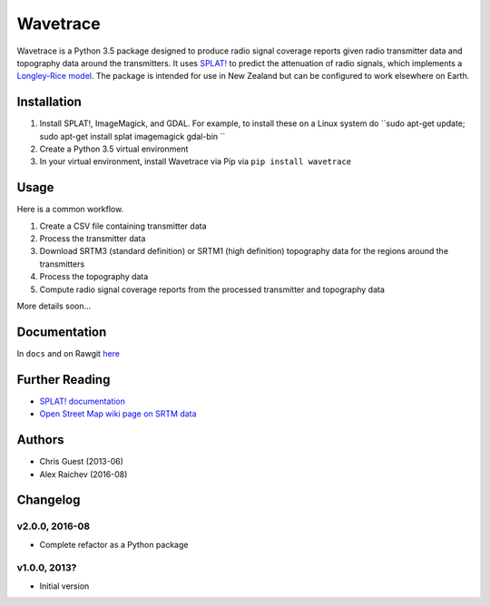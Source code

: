 Wavetrace
*************
Wavetrace is a Python 3.5 package designed to produce radio signal coverage reports given radio transmitter data and topography data around the transmitters.
It uses `SPLAT! <http://www.qsl.net/kd2bd/splat.html>`_ to predict the attenuation of radio signals, which implements a `Longley-Rice model <https://en.wikipedia.org/wiki/Longley%E2%80%93Rice_model>`_.
The package is intended for use in New Zealand but can be configured to work elsewhere on Earth. 
 

Installation
============
1. Install SPLAT!, ImageMagick, and GDAL. For example, to install these on a Linux system do ``sudo apt-get update; sudo apt-get install splat imagemagick gdal-bin ``
2. Create a Python 3.5 virtual environment
3. In your virtual environment, install Wavetrace via Pip via ``pip install wavetrace``


Usage
=========
Here is a common workflow.

#. Create a CSV file containing transmitter data
#. Process the transmitter data
#. Download SRTM3 (standard definition) or SRTM1 (high definition) topography data for the regions around the transmitters
#. Process the topography data
#. Compute radio signal coverage reports from the processed transmitter and topography data 

More details soon...


Documentation
==============
In ``docs`` and on Rawgit `here <https://rawgit.com/araichev/wavetrace/develop/docs/_build/singlehtml/index.html>`_


Further Reading
================
- `SPLAT! documentation <http://www.qsl.net/kd2bd/splat.pdf>`_
- `Open Street Map wiki page on SRTM data <https://wiki.openstreetmap.org/wiki/SRTM>`_


Authors
=======
- Chris Guest (2013-06)
- Alex Raichev (2016-08)


Changelog
==========

v2.0.0, 2016-08
----------------
- Complete refactor as a Python package


v1.0.0, 2013?
--------------
- Initial version 